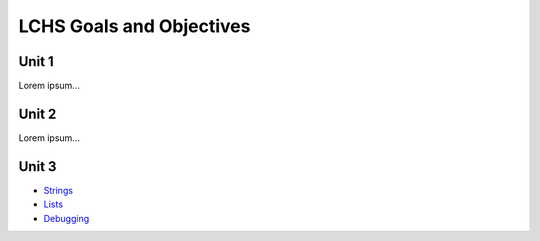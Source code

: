 LCHS Goals and Objectives
=========================

Unit 1
------

Lorem ipsum...

Unit 2
------

Lorem ipsum...

Unit 3
------

- `Strings <unit03/strings.rst>`__
- `Lists <unit03/lists.rst>`__
- `Debugging <unit03/debugging.rst>`__

